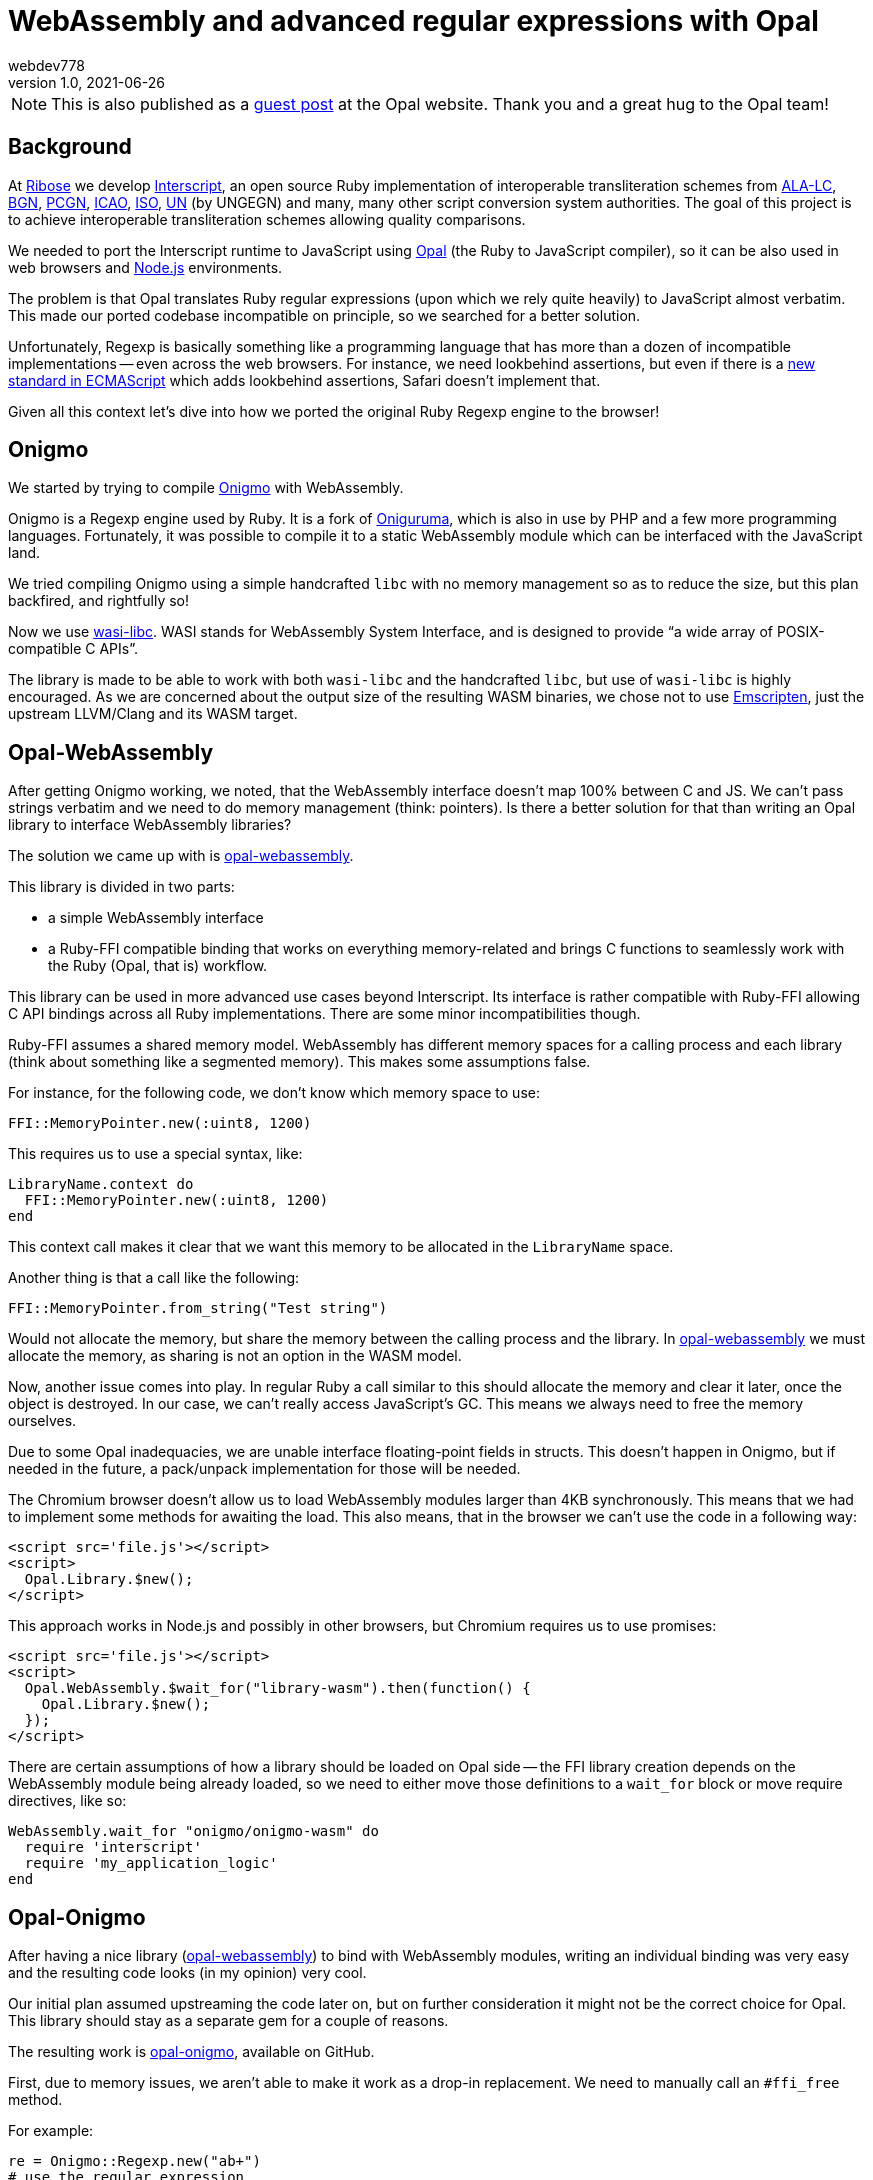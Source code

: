 = WebAssembly and advanced regular expressions with Opal
webdev778
v1.0, 2021-06-26
:doctype: book
:docinfo:

NOTE: This is also published as a
https://opalrb.com/blog/2021/06/26/webassembly-and-advanced-regexp-with-opal/[guest post]
at the Opal website. Thank you and a great hug to the Opal team!

== Background

At https://github.com/riboseinc[Ribose] we develop
https://github.com/interscript/interscript[Interscript], an open source Ruby
implementation of interoperable transliteration schemes from
https://www.loc.gov/catdir/cpso/roman.html[ALA-LC],
https://www.usgs.gov/core-science-systems/ngp/board-on-geographic-names[BGN],
https://www.gov.uk/government/groups/the-permanent-committee-on-geographical-names[PCGN],
https://www.icao.int[ICAO], https://www.iso.org[ISO], https://www.un.org[UN] (by
UNGEGN) and many, many other script conversion system authorities. The goal of
this project is to achieve interoperable transliteration schemes allowing
quality comparisons.

We needed to port the Interscript runtime to JavaScript using
https://opalrb.com[Opal] (the Ruby to JavaScript compiler), so it can be also
used in web browsers and https://nodejs.org[Node.js] environments.

The problem is that Opal translates Ruby regular expressions (upon which we rely
quite heavily) to JavaScript almost verbatim. This made our ported codebase
incompatible on principle, so we searched for a better solution.

Unfortunately, Regexp is basically something like a programming language that
has more than a dozen of incompatible implementations -- even across the web
browsers. For instance, we need lookbehind assertions, but even if there is a
https://tc39.es/proposal-regexp-lookbehind/[new standard in ECMAScript] which
adds lookbehind assertions, Safari doesn't implement that.

Given all this context let's dive into how we ported the original Ruby Regexp
engine to the browser!

== Onigmo

We started by trying to compile https://github.com/k-takata/Onigmo[Onigmo] with
WebAssembly.

Onigmo is a Regexp engine used by Ruby. It is a fork of
https://github.com/kkos/oniguruma[Oniguruma], which
is also in use by PHP and a few more programming languages. Fortunately, it was
possible to compile it to a static WebAssembly module which can be interfaced
with the JavaScript land.

We tried compiling Onigmo using a simple handcrafted `libc` with no memory
management so as to reduce the size, but this plan backfired, and rightfully so!

Now we use https://github.com/WebAssembly/wasi-libc[wasi-libc]. WASI stands for
WebAssembly System Interface, and is designed to provide "`a wide array of
POSIX-compatible C APIs`".

The library is made to be able to work with both `wasi-libc` and the handcrafted
`libc`, but use of `wasi-libc` is highly encouraged. As we are concerned about the
output size of the resulting WASM binaries, we chose not to use
https://emscripten.org[Emscripten], just
the upstream LLVM/Clang and its WASM target.

== Opal-WebAssembly

After getting Onigmo working, we noted, that the WebAssembly interface doesn't
map 100% between C and JS. We can't pass strings verbatim and we need to do
memory management (think: pointers). Is there a better solution for that than
writing an Opal library to interface WebAssembly libraries?

The solution we came up with is
https://github.com/interscript/opal-webassembly[opal-webassembly].

This library is divided in two parts:

* a simple WebAssembly interface
* a Ruby-FFI compatible binding that works on everything memory-related and
  brings C functions to seamlessly work with the Ruby (Opal, that is)
  workflow.

This library can be used in more advanced use cases beyond Interscript. Its
interface is rather compatible with Ruby-FFI allowing C API bindings across all
Ruby implementations. There are some minor incompatibilities though.

Ruby-FFI assumes a shared memory model. WebAssembly has different memory spaces
for a calling process and each library (think about something like a segmented
memory). This makes some assumptions false.

For instance, for the following code, we don't know which memory space to use:

[source,ruby]
----
FFI::MemoryPointer.new(:uint8, 1200)
----

This requires us to use a special syntax, like:

[source,ruby]
----
LibraryName.context do
  FFI::MemoryPointer.new(:uint8, 1200)
end
----

This context call makes it clear that we want this memory to be allocated in the
`LibraryName` space.

Another thing is that a call like the following:

[source,ruby]
----
FFI::MemoryPointer.from_string("Test string")
----

Would not allocate the memory, but share the memory between the calling process
and the library. In
https://github.com/interscript/opal-webassembly[opal-webassembly] we must
allocate the memory, as sharing is not an option in the WASM model.

Now, another issue comes into play. In regular Ruby a call similar to this
should allocate the memory and clear it later, once the object is destroyed. In
our case, we can't really access JavaScript's GC. This means we always need to
free the memory ourselves.

Due to some Opal inadequacies, we are unable interface floating-point fields in
structs. This doesn't happen in Onigmo, but if needed in the future, a
pack/unpack implementation for those will be needed.

The Chromium browser doesn't allow us to load WebAssembly modules larger than
4KB synchronously. This means that we had to implement some methods for awaiting
the load. This also means, that in the browser we can't use the code in a
following way:

[source,html]
----
<script src='file.js'></script>
<script>
  Opal.Library.$new();
</script>
----

This approach works in Node.js and possibly in other browsers, but Chromium
requires us to use promises:

[source,html]
----
<script src='file.js'></script>
<script>
  Opal.WebAssembly.$wait_for("library-wasm").then(function() {
    Opal.Library.$new();
  });
</script>
----

There are certain assumptions of how a library should be loaded on Opal side --
the FFI library creation depends on the WebAssembly module being already loaded,
so we need to either move those definitions to a `wait_for` block or move require
directives, like so:

[source,ruby]
----
WebAssembly.wait_for "onigmo/onigmo-wasm" do
  require 'interscript'
  require 'my_application_logic'
end
----


== Opal-Onigmo

After having a nice library
(https://github.com/interscript/opal-webassembly[opal-webassembly]) to bind with
WebAssembly modules, writing an individual binding was very easy and the
resulting code looks (in my opinion) very cool.

Our initial plan assumed upstreaming the code later on, but on further
consideration it might not be the correct choice for Opal. This library should
stay as a separate gem for a couple of reasons.

The resulting work is https://github.com/interscript/opal-onigmo[opal-onigmo],
available on GitHub.

First, due to memory issues, we aren't able to make it work as a drop-in
replacement. We need to manually call an `#ffi_free` method.

For example:

[source,ruby]
----
re = Onigmo::Regexp.new("ab+")
# use the regular expression
re.ffi_free # free it afterwards and not use it anymore
----

At early stages our implementation of Opal-Onigmo we didn't consider the memory
a problem. When hit with a real world scenario, we found out, that it's a severe
issue and needs to be dealt with. As far as we know, the library doesn't leak
any memory if the regular expression memory is managed correctly.

The second is that after all, we don't really have a way of caching the compiled
Regexps. Furthermore, Onigmo compiled with WASM may not be as performant as the
highly optimized JS regexp engine. In this case it's much better to leave it as
a drop-in replacement for those who need more correctness.

Opal-Onigmo doesn't implement all the methods for Ruby Regexp, it was mostly
meant for completion of the Interscript project, but can be extended beyond. It
implements a few methods it needs to implement for String (this is just an
option - you need to load onigmo/core_ext manually), but most of the existing
ones work without a problem. We implemented a `Regexp.exec` (JavaScript) method,
and the rest of Opal happened to mostly interface with it. At the current time
we know that `String#split` won't "just" work, but
`String#{index,rindex,partition,rpartition}` should.

Opal-Onigmo depends on the strings being coded as UTF-16. There are two reasons
to that:

. Opal includes methods for getting the binary form of strings in various
  encodings, but only methods for UTF-16 are valid for characters beyond the
  Basic Multilingual Plane (Unicode 0x0000 to 0xffff) which are used in 2 maps.

. JavaScript uses UTF-16 strings internally.



== Interscript

Finally by using `opal-onigmo`, the Opal-generated code passes _all_ the tests
(not counting transliterating Thai scripts which ultimately depends on an
external process, which relies on machine learning).

To optimize it, we use `opal-onigmo` _only_ when the regexp is a more complex
regexp, otherwise we fall back to an (ultimately faster) JavaScript regexp
engine:

[source,ruby]
----
def mkregexp(regexpstring)
  @cache ||= {}
  if s = @cache[regexpstring]
    if s.class == Onigmo::Regexp
      # Opal-Onigmo stores a variable "lastIndex" mimicking the JS
      # global regexp. If we want to reuse it, we need to reset it.
      s.reset
    else
      s
    end
  else
    # JS regexp is more performant than Onigmo. Let's use the JS
    # regexp wherever possible, but use Onigmo where we must.
    # Let's allow those characters to happen for the regexp to be
    # considered compatible: ()|.*+?{} ** BUT NOT (? **.
    if /[\\$^\[\]]|\(\?/.match?(regexpstring)
      # Ruby caches its regexps internally. We can't GC. We could
      # think about freeing them, but we really can't, because they
      # may be in use.
      @cache[regexpstring] = Onigmo::Regexp.new(regexpstring)
    else
      @cache[regexpstring] = Regexp.new(regexpstring)
    end
  end
end
----

It also never frees the Regexps (see a previous note about `#ffi_free`), because
we never know if a Regexp won't be in use later on (and the Regexps are actually
cached in a Hash for performance reasons). The issue about dangling Regexps can
be worked out in the future, but the JS API will need to change again.

We would need to do something like:

[source,ruby]
----
Opal.Interscript.$with_a_map("map-name", function() {
  // do some work with a map
});
----

This call would at the beginning allocate all the Regexps needed, and at the
end, free them all. The good news is that we would be able to somehow integrate
loading transliteration maps from the network (along with dependencies) with
such a construct.

== The future

Post writing this article we noted that JavaScript actually does implement a
construct that would work like a destructor, allowing us to free the allocated
memory dynamically. Unfortunately, that is the latest ECMAScript addition, which
means there are still environments that don't support it (Safari) and there is
one that needs an explicit flag (Node 13+).

https://developer.mozilla.org/en-US/docs/Web/JavaScript/Reference/Global_Objects/FinalizationRegistry

We could use it to implement some parts of ObjectSpace of Ruby and then use it
in `opal-webassembly` to free memory on demand.


== Postscript

This article was written long before it was published. Since then, Interscript
has been rewritten in a different architecture and does not relies on Opal.

While we no longer use Regexps directly, we have created a higher-level (Ruby)
DSL to describe the transliteration process that we compile directly to a
highly-optimized pure Ruby/JavaScript code (and it can be extended to other
languages as well).

Ribose still uses Opal in other projects, for example to build the
https://github.com/plurimath/latexmath[`latexmath` gem], a library that compiles
LaTeX math expressions into MathML, as a JavaScript library. We also contribute
fixes back to the upstream Opal project.

For the Opal project, this effort serves as an interesting experiment to
establish further guidelines should we decide to increase Regexp compatibility
in the future and can serve as a useful tool for anyone wanting to port his Ruby
codebase with a heavy regexp use to JavaScript. It should also facilitate
porting libraries that utilize Ruby-FFI.

The libraries we created are available under a 2-clause BSD license in the
following repositories:

* https://github.com/interscript/Onigmo - Onigmo port to WebAssembly
* https://github.com/interscript/opal-onigmo - the Onigmo interface to Opal
* https://github.com/interscript/opal-webassembly - the FFI-like interface to Opal, using WebAssembly
* https://github.com/interscript/interscript/tree/v1 - the obsolete v1 branch of Interscript that used Opal and Opal-Onigmo

Enjoy Opaling!

